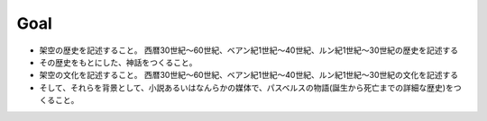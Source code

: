Goal
--------

* 架空の歴史を記述すること。
  西暦30世紀〜60世紀、ベアン紀1世紀〜40世紀、ルン紀1世紀〜30世紀の歴史を記述する
* その歴史をもとにした、神話をつくること。
* 架空の文化を記述すること。
  西暦30世紀〜60世紀、ベアン紀1世紀〜40世紀、ルン紀1世紀〜30世紀の文化を記述する
* そして、それらを背景として、小説あるいはなんらかの媒体で、パスベルスの物語(誕生から死亡までの詳細な歴史)をつくること。